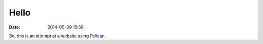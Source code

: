 Hello
#####

:date: 2014-05-09 15:56

So, this is an attempt at a website using Pelican_.

.. _Pelican: http://getpelican.com/
